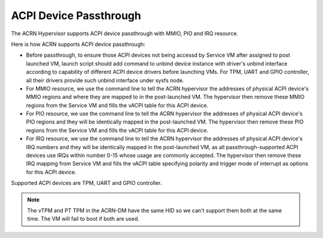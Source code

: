.. _acpi-device-passthrough:

ACPI Device Passthrough
########################

The ACRN Hypervisor supports ACPI device passthrough with MMIO, PIO and
IRQ resource.

Here is how ACRN supports ACPI device passthrough:

* Before passthrough, to ensure those ACPI devices not being accessd by
  Service VM after assigned to post launched VM, launch script should add
  command to unbind device instance with driver's unbind interface according
  to capability of different ACPI device drivers before launching VMs.
  For TPM, UART and GPIO controller, all their drivers provide such unbind
  interface under sysfs node.

* For MMIO resource, we use the command line to tell the ACRN hypervisor
  the addresses of physical ACPI device's MMIO regions and where they are
  mapped to in the post-launched VM. The hypervisor then remove these
  MMIO regions from the Service VM and fills the vACPI table for this ACPI
  device.

* For PIO resource, we use the command line to tell the ACRN hypervisor
  the addresses of physical ACPI device's PIO regions and they will be
  identically mapped in the post-launched VM. The hypervisor then remove
  these PIO regions from the Service VM and fills the vACPI table for this
  ACPI device.

* For IRQ resource, we use the command line to tell the ACRN hypervisor
  the addresses of physical ACPI device's IRQ numbers and they will be
  identically mapped in the post-launched VM, as all passthrough-supported
  ACPI devices use IRQs within number 0-15 whose usage are commonly accepted.
  The hypervisor then remove these IRQ mapping from Service VM and fills the
  vACPI table specifying polarity and trigger mode of interrupt as options
  for this ACPI device.

Supported ACPI devices are TPM, UART and GPIO controller.

.. note::
   The vTPM and PT TPM in the ACRN-DM have the same HID so we
   can't support them both at the same time. The VM will fail to boot if
   both are used.
